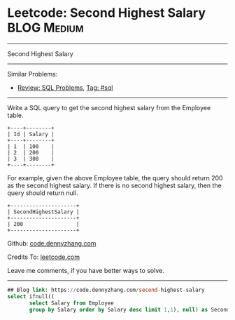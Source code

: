 * Leetcode: Second Highest Salary                                              :BLOG:Medium:
#+STARTUP: showeverything
#+OPTIONS: toc:nil \n:t ^:nil creator:nil d:nil
:PROPERTIES:
:type:     sql
:END:
---------------------------------------------------------------------
Second Highest Salary
---------------------------------------------------------------------
Similar Problems:
- [[https://code.dennyzhang.com/review-sql][Review: SQL Problems]], [[https://code.dennyzhang.com/tag/sql][Tag: #sql]]
---------------------------------------------------------------------
Write a SQL query to get the second highest salary from the Employee table.
#+BEGIN_EXAMPLE
+----+--------+
| Id | Salary |
+----+--------+
| 1  | 100    |
| 2  | 200    |
| 3  | 300    |
+----+--------+
#+END_EXAMPLE

For example, given the above Employee table, the query should return 200 as the second highest salary. If there is no second highest salary, then the query should return null.
#+BEGIN_EXAMPLE
+---------------------+
| SecondHighestSalary |
+---------------------+
| 200                 |
+---------------------+
#+END_EXAMPLE

Github: [[https://github.com/dennyzhang/code.dennyzhang.com/tree/master/problems/second-highest-salary][code.dennyzhang.com]]

Credits To: [[https://leetcode.com/problems/second-highest-salary/description/][leetcode.com]]

Leave me comments, if you have better ways to solve.
---------------------------------------------------------------------

#+BEGIN_SRC sql
## Blog link: https://code.dennyzhang.com/second-highest-salary
select ifnull((
       select Salary from Employee
       group by Salary order by Salary desc limit 1,1), null) as SecondHighestSalary
#+END_SRC

#+BEGIN_HTML
<div style="overflow: hidden;">
<div style="float: left; padding: 5px"> <a href="https://www.linkedin.com/in/dennyzhang001"><img src="https://www.dennyzhang.com/wp-content/uploads/sns/linkedin.png" alt="linkedin" /></a></div>
<div style="float: left; padding: 5px"><a href="https://github.com/dennyzhang"><img src="https://www.dennyzhang.com/wp-content/uploads/sns/github.png" alt="github" /></a></div>
<div style="float: left; padding: 5px"><a href="https://www.dennyzhang.com/slack" target="_blank" rel="nofollow"><img src="https://slack.dennyzhang.com/badge.svg" alt="slack"/></a></div>
</div>
#+END_HTML
